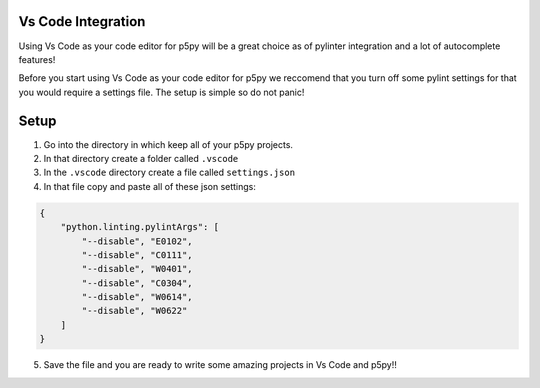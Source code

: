 =======================
Vs Code Integration
=======================

Using Vs Code as your code editor for p5py will be a great choice as of pylinter integration and a lot of autocomplete features!

Before you start using Vs Code as your code editor for p5py we reccomend that you turn off some pylint settings for that you would require a settings file. The setup is simple so do not panic!

=======================
Setup
=======================

1. Go into the directory in which keep all of your p5py projects.
2. In that directory create a folder called ``.vscode``
3. In the ``.vscode`` directory create a file called ``settings.json``
4. In that file copy and paste all of these json settings:

.. code:: 

    {
        "python.linting.pylintArgs": [
            "--disable", "E0102", 
            "--disable", "C0111",
            "--disable", "W0401",
            "--disable", "C0304",
            "--disable", "W0614",
            "--disable", "W0622"
        ]
    }

5. Save the file and you are ready to write some amazing projects in Vs Code and p5py!!
